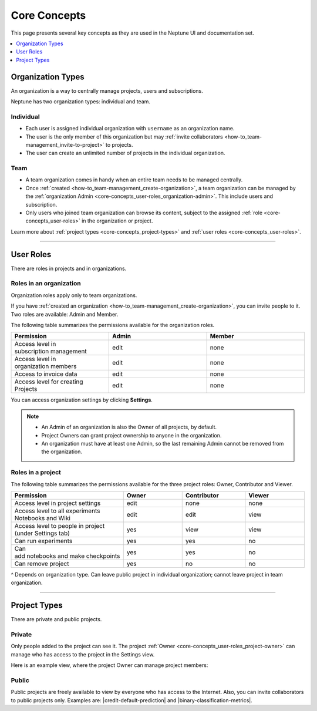 Core Concepts
=============
This page presents several key concepts as they are used in the Neptune UI and documentation set.

.. contents::
    :local:
    :depth: 1
    :backlinks: top


Organization Types
------------------

.. _core-concepts_organization-types:

An organization is a way to centrally manage projects, users and subscriptions.

Neptune has two organization types: individual and team.

Individual
^^^^^^^^^^
* Each user is assigned individual organization with ``username`` as an organization name.
* The user is the only member of this organization but may :ref:`invite collaborators <how-to_team-management_invite-to-project>` to projects.
* The user can create an unlimited number of projects in the individual organization.

Team
^^^^
* A team organization comes in handy when an entire team needs to be managed centrally.
* Once :ref:`created <how-to_team-management_create-organization>`, a team organization can be managed by the :ref:`organization Admin <core-concepts_user-roles_organization-admin>`. This include users and subscription.
* Only users who joined team organization can browse its content, subject to the assigned :ref:`role <core-concepts_user-roles>` in the organization or project.

Learn more about :ref:`project types <core-concepts_project-types>` and :ref:`user roles <core-concepts_user-roles>`.

=======

User Roles
----------

There are roles in projects and in organizations.


Roles in an organization
^^^^^^^^^^^^^^^^^^^^^^^^

Organization roles apply only to team organizations.

.. _core-concepts_user-roles_organization-admin:

If you have :ref:`created an organization <how-to_team-management_create-organization>`,
you can invite people to it. Two roles are available: Admin and Member.

The following table summarizes the permissions available for the organization roles.

.. csv-table::
   :header: "Permission","Admin","Member"
   :widths: 20, 20, 20

    Access level in subscription management,edit,none
    Access level in organization members,edit,none
    Access to invoice data,edit,none
    Access level for creating Projects,edit,none


You can access organization settings by clicking **Settings**.

.. figure:: ../_static/images/core-concepts/org-settings.png
   :target: ../_static/images/core-concepts/org-settings.png
   :alt: organization settings button


.. note::

    - An Admin of an organization is also the Owner of all projects, by default.
    - Project Owners can grant project ownership to anyone in the organization.
    - An organization must have at least one Admin, so the last remaining Admin cannot be removed from the organization.

Roles in a project
^^^^^^^^^^^^^^^^^^
.. _core-concepts_user-roles_project-owner:

The following table summarizes the permissions available for the three project roles: Owner, Contributor and Viewer.

.. csv-table::
   :header: "Permission","Owner","Contributor","Viewer"
   :widths: 20, 20, 20, 20

    Access level in project settings,edit,none,none
    Access level to all experiments Notebooks and Wiki,edit,edit,view
    Access level to people in project (under Settings tab),yes,view,view
    Can run experiments,yes,yes,no
    Can add notebooks and make checkpoints,yes,yes,no
    Can remove project,yes,no,no

^ Depends on organization type. Can leave public project in individual organization; cannot leave project in team organization.

====


Project Types
-------------
.. _core-concepts_project-types:

There are private and public projects.

Private
^^^^^^^
Only people added to the project can see it. The project :ref:`Owner <core-concepts_user-roles_project-owner>` can manage who has access to the project in the Settings view.

Here is an example view, where the project Owner can manage project members:

.. image:: ../_static/images/core-concepts/invite-to-project.png
   :target: ../_static/images/core-concepts/invite-to-project.png
   :alt: Invite user to the project

Public
^^^^^^
Public projects are freely available to view by everyone who has access to the Internet.
Also, you can invite collaborators to public projects only.
Examples are: |credit-default-prediction| and |binary-classification-metrics|.

.. External links

.. |credit-default-prediction| raw:: html

    <a href="https://ui.neptune.ai/neptune-ai/credit-default-prediction" target="_blank">Credit default prediction</a>


.. |binary-classification-metrics| raw:: html

    <a href="https://ui.neptune.ai/neptune-ai/binary-classification-metrics" target="_blank">Binary classification metrics</a>
